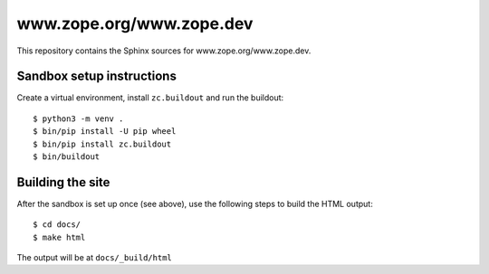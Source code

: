 www.zope.org/www.zope.dev
=========================

This repository contains the Sphinx sources for www.zope.org/www.zope.dev.


Sandbox setup instructions
--------------------------

Create a virtual environment, install ``zc.buildout`` and run the buildout::

  $ python3 -m venv .
  $ bin/pip install -U pip wheel
  $ bin/pip install zc.buildout
  $ bin/buildout


Building the site
-----------------

After the sandbox is set up once (see above), use the following steps to build
the HTML output::

  $ cd docs/
  $ make html

The output will be at ``docs/_build/html``
